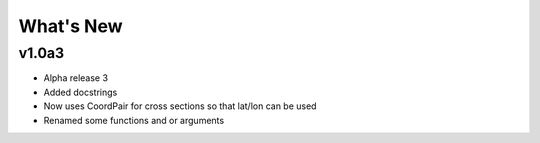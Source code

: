 What's New
===========

v1.0a3
-----------

- Alpha release 3
- Added docstrings
- Now uses CoordPair for cross sections so that lat/lon can be used
- Renamed some functions and or arguments
